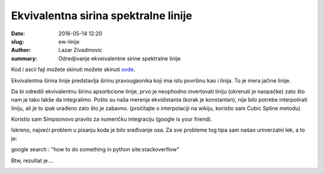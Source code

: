 Ekvivalentna sirina spektralne linije 
################################################

:date: 2016-05-14 12:20
:slug: ew-linije 
:author: Lazar Zivadinovic 
:summary: Odredjivanje ekveivalentne sirine spektralne linije


Kod i ascii fajl možete skinuti možete skinuti ovde_.

.. _ovde: /code/ew.zip

Ekvivalentna širina linije predstavlja širinu pravougaonika koji ima istu površinu kao i linija. To je mera jačine linije.

Da bi odredili ekvivalentnu širinu apsorbcione linije, prvo je neophodno invertovati liniju (okrenuti je naopačke) zato što nam je tako lakše da integralimo. Pošto su naša merenja ekvidistanta (korak je konstantan), nije bilo potrebe interpolirati liniju, ali je to ipak urađeno zato što je zabavno. (pročitajte o interpolaciji na wikiju, koristio sam Cubic Spline metodu)


Koristio sam Simpsonovo pravilo za numeričku integraciju (google is your friend).

.. image:: /images/ew/simp.png
   :align: center

Iskreno, najveći problem u pisanju koda je bilo sređivanje osa. Za sve probleme tog tipa sam našao univerzalni lek, a to je:


google search : "how to do something in python site:stackoverflow"


Btw, rezultat je....

.. image:: /images/ew/EW.png
   :align: center
